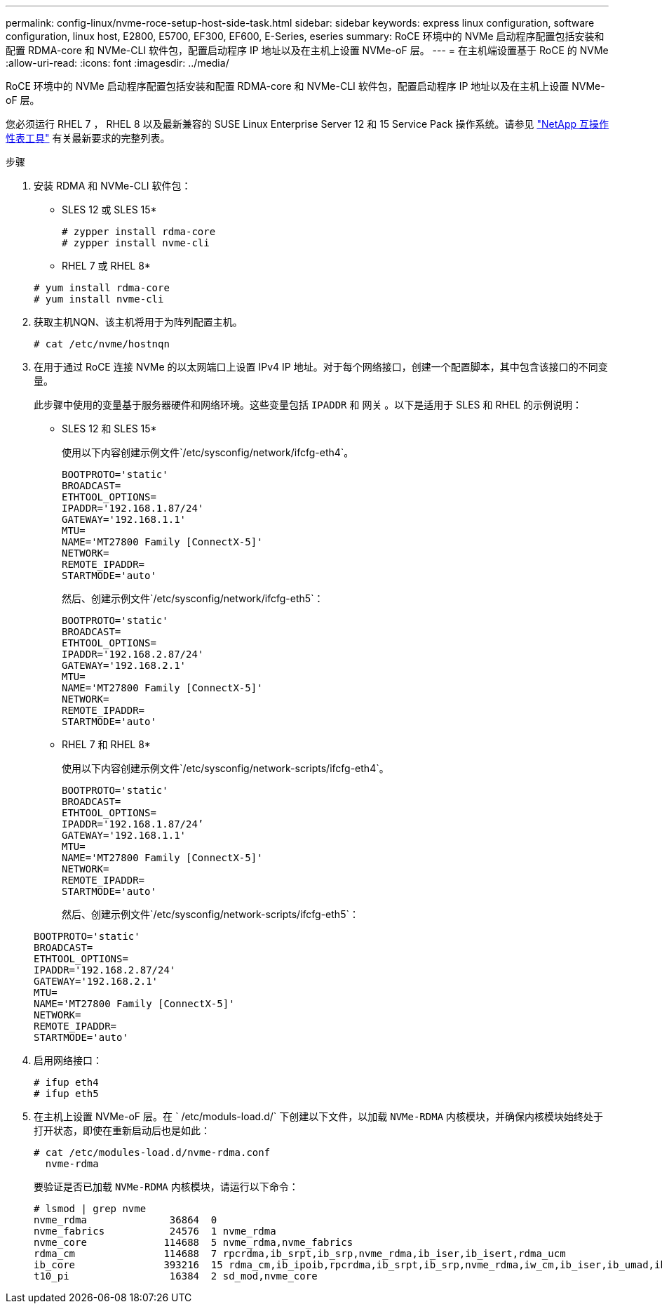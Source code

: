 ---
permalink: config-linux/nvme-roce-setup-host-side-task.html 
sidebar: sidebar 
keywords: express linux configuration, software configuration, linux host, E2800, E5700, EF300, EF600, E-Series, eseries 
summary: RoCE 环境中的 NVMe 启动程序配置包括安装和配置 RDMA-core 和 NVMe-CLI 软件包，配置启动程序 IP 地址以及在主机上设置 NVMe-oF 层。 
---
= 在主机端设置基于 RoCE 的 NVMe
:allow-uri-read: 
:icons: font
:imagesdir: ../media/


[role="lead"]
RoCE 环境中的 NVMe 启动程序配置包括安装和配置 RDMA-core 和 NVMe-CLI 软件包，配置启动程序 IP 地址以及在主机上设置 NVMe-oF 层。

您必须运行 RHEL 7 ， RHEL 8 以及最新兼容的 SUSE Linux Enterprise Server 12 和 15 Service Pack 操作系统。请参见 https://mysupport.netapp.com/matrix["NetApp 互操作性表工具"^] 有关最新要求的完整列表。

.步骤
. 安装 RDMA 和 NVMe-CLI 软件包：
+
* SLES 12 或 SLES 15*

+
[listing]
----

# zypper install rdma-core
# zypper install nvme-cli
----
+
* RHEL 7 或 RHEL 8*

+
[listing]
----

# yum install rdma-core
# yum install nvme-cli
----
. 获取主机NQN、该主机将用于为阵列配置主机。
+
[listing]
----
# cat /etc/nvme/hostnqn
----
. 在用于通过 RoCE 连接 NVMe 的以太网端口上设置 IPv4 IP 地址。对于每个网络接口，创建一个配置脚本，其中包含该接口的不同变量。
+
此步骤中使用的变量基于服务器硬件和网络环境。这些变量包括 `IPADDR` 和 `网关` 。以下是适用于 SLES 和 RHEL 的示例说明：

+
* SLES 12 和 SLES 15*

+
使用以下内容创建示例文件`/etc/sysconfig/network/ifcfg-eth4`。

+
[listing]
----
BOOTPROTO='static'
BROADCAST=
ETHTOOL_OPTIONS=
IPADDR='192.168.1.87/24'
GATEWAY='192.168.1.1'
MTU=
NAME='MT27800 Family [ConnectX-5]'
NETWORK=
REMOTE_IPADDR=
STARTMODE='auto'
----
+
然后、创建示例文件`/etc/sysconfig/network/ifcfg-eth5`：

+
[listing]
----
BOOTPROTO='static'
BROADCAST=
ETHTOOL_OPTIONS=
IPADDR='192.168.2.87/24'
GATEWAY='192.168.2.1'
MTU=
NAME='MT27800 Family [ConnectX-5]'
NETWORK=
REMOTE_IPADDR=
STARTMODE='auto'
----
+
* RHEL 7 和 RHEL 8*

+
使用以下内容创建示例文件`/etc/sysconfig/network-scripts/ifcfg-eth4`。

+
[listing]
----
BOOTPROTO='static'
BROADCAST=
ETHTOOL_OPTIONS=
IPADDR='192.168.1.87/24’
GATEWAY='192.168.1.1'
MTU=
NAME='MT27800 Family [ConnectX-5]'
NETWORK=
REMOTE_IPADDR=
STARTMODE='auto'
----
+
然后、创建示例文件`/etc/sysconfig/network-scripts/ifcfg-eth5`：

+
[listing]
----
BOOTPROTO='static'
BROADCAST=
ETHTOOL_OPTIONS=
IPADDR='192.168.2.87/24'
GATEWAY='192.168.2.1'
MTU=
NAME='MT27800 Family [ConnectX-5]'
NETWORK=
REMOTE_IPADDR=
STARTMODE='auto'
----
. 启用网络接口：
+
[listing]
----

# ifup eth4
# ifup eth5
----
. 在主机上设置 NVMe-oF 层。在 ` /etc/moduls-load.d/` 下创建以下文件，以加载 `NVMe-RDMA` 内核模块，并确保内核模块始终处于打开状态，即使在重新启动后也是如此：
+
[listing]
----

# cat /etc/modules-load.d/nvme-rdma.conf
  nvme-rdma
----
+
要验证是否已加载 `NVMe-RDMA` 内核模块，请运行以下命令：

+
[listing]
----
# lsmod | grep nvme
nvme_rdma              36864  0
nvme_fabrics           24576  1 nvme_rdma
nvme_core             114688  5 nvme_rdma,nvme_fabrics
rdma_cm               114688  7 rpcrdma,ib_srpt,ib_srp,nvme_rdma,ib_iser,ib_isert,rdma_ucm
ib_core               393216  15 rdma_cm,ib_ipoib,rpcrdma,ib_srpt,ib_srp,nvme_rdma,iw_cm,ib_iser,ib_umad,ib_isert,rdma_ucm,ib_uverbs,mlx5_ib,qedr,ib_cm
t10_pi                 16384  2 sd_mod,nvme_core
----

